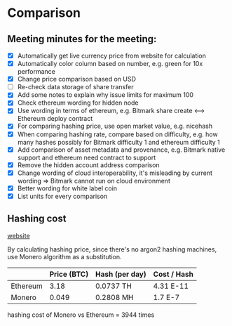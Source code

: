 * Comparison
** Meeting minutes for the meeting:
   - [X] Automatically get live currency price from website for calculation
   - [X] Automatically color column based on number, e.g. green for 10x performance
   - [X] Change price comparison based on USD
   - [ ] Re-check data storage of share transfer
   - [X] Add some notes to explain why issue limits for maximum 100
   - [X] Check ethereum wording for hidden node
   - [X] Use wording in terms of ethereum, e.g. Bitmark share create <--> Ethereum deploy contract
   - [X] For comparing hashing price, use open market value, e.g. nicehash
   - [X] When comparing hashing rate, compare based on difficulty, e.g. how many hashes possibly for Bitmark difficulty 1 and ethereum difficulty 1
   - [X] Add comparison of asset metadata and provenance, e.g. Bitmark native support and ethereum need contract to support
   - [X] Remove the hidden account address comparison
   - [X] Change wording of cloud interoperability, it's misleading by current wording => Bitmark cannot run on cloud environment
   - [X] Better wording for white label coin
   - [X] List units for every comparison

** Hashing cost

   [[https://www.nicehash.com][website]]

   By calculating hashing price, since there's no argon2 hashing machines, use
   Monero algorithm as a substitution.

   |          | Price (BTC) | Hash (per day) | Cost / Hash |
   |----------+-------------+----------------+-------------|
   | Ethereum |        3.18 | 0.0737 TH      | 4.31 E-11   |
   | Monero   |       0.049 | 0.2808 MH      | 1.7 E-7     |

   hashing cost of Monero vs Ethereum = 3944 times
